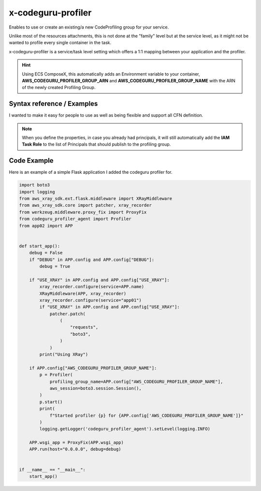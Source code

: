 ﻿.. meta::
    :description: ECS Composex AWS CodeGuru syntax reference
    :keywords: AWS, AWS ECS, Docker, Compose, docker-compose, AWS CodeGuru, APM, profiling

.. _codeguru_profiler_syntax_reference:

======================
x-codeguru-profiler
======================

Enables to use or create an existing/a new CodeProfiling group for your service.

Unlike most of the resources attachments, this is not done at the "family" level but at the service
level, as it might not be wanted to profile every single container in the task.

x-codeguru-profiler is a service/task level setting which offers a 1:1 mapping between your application
and the profiler.

.. hint::

    Using ECS ComposeX, this automatically adds an Environment variable to your container,
    **AWS_CODEGURU_PROFILER_GROUP_ARN** and **AWS_CODEGURU_PROFILER_GROUP_NAME** with the ARN
    of the newly created Profiling Group.

Syntax reference / Examples
==============================

I wanted to make it easy for people to use as well as being flexible and support all CFN definition.


.. code-block:: yaml
    :caption: Syntax for setting pre-defined codeprifiling group without creating a new one.

    x-codeguru-profiler: name (str)


.. code-block:: yaml
    :caption: Create a new CodeProfiling group with default settings.

    x-codeguru-profiler: True|False (bool)

.. code-block:: yaml
    :caption: Properties as defined in AWS CFN for ProflingGroup

    x-codeguru-profiler:
      AgentPermissions: Json
      AnomalyDetectionNotificationConfiguration:
        - Channel
      ComputePlatform: String
      ProfilingGroupName: String
      Tags:
        - Tag


.. seealso::

    `AWS CFN definition for CodeGuru profiling group <https://docs.aws.amazon.com/AWSCloudFormation/latest/UserGuide/aws-resource-codeguruprofiler-profilinggroup.html>`__

.. note::

    When you define the properties, in case you already had principals, it will still automatically
    add the **IAM Task Role** to the list of Principals that should publish to the profiling group.

Code Example
=============

Here is an example of a simple Flask application I added the codeguru profiler for.

.. code-block:: python

    import boto3
    import logging
    from aws_xray_sdk.ext.flask.middleware import XRayMiddleware
    from aws_xray_sdk.core import patcher, xray_recorder
    from werkzeug.middleware.proxy_fix import ProxyFix
    from codeguru_profiler_agent import Profiler
    from app02 import APP


    def start_app():
        debug = False
        if "DEBUG" in APP.config and APP.config["DEBUG"]:
            debug = True

        if "USE_XRAY" in APP.config and APP.config["USE_XRAY"]:
            xray_recorder.configure(service=APP.name)
            XRayMiddleware(APP, xray_recorder)
            xray_recorder.configure(service="app01")
            if "USE_XRAY" in APP.config and APP.config["USE_XRAY"]:
                patcher.patch(
                    (
                        "requests",
                        "boto3",
                    )
                )
            print("Using XRay")

        if APP.config["AWS_CODEGURU_PROFILER_GROUP_NAME"]:
            p = Profiler(
                profiling_group_name=APP.config["AWS_CODEGURU_PROFILER_GROUP_NAME"],
                aws_session=boto3.session.Session(),
            )
            p.start()
            print(
                f"Started profiler {p} for {APP.config['AWS_CODEGURU_PROFILER_GROUP_NAME']}"
            )
            logging.getLogger('codeguru_profiler_agent').setLevel(logging.INFO)

        APP.wsgi_app = ProxyFix(APP.wsgi_app)
        APP.run(host="0.0.0.0", debug=debug)


    if __name__ == "__main__":
        start_app()

.. seealso::

    Full Applications code used for this sort of testing can be found `here <https://github.com/lambda-my-aws/composex-testing-apps/tree/main/app02>`__
